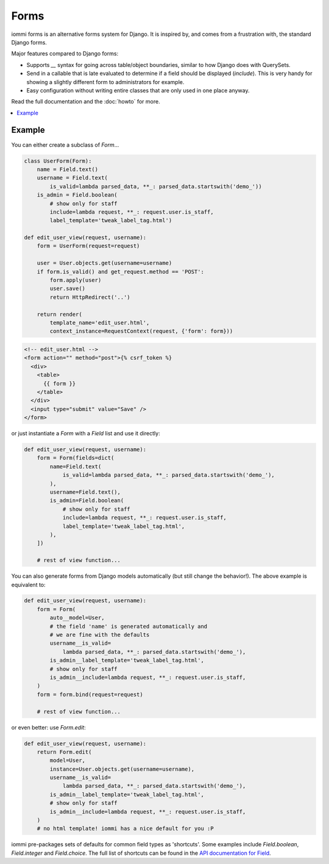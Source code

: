 Forms
=====

iommi forms is an alternative forms system for Django. It is inspired by, and
comes from a frustration with, the standard Django forms.

Major features compared to Django forms:

- Supports `__` syntax for going across table/object boundaries, similar to how Django does with QuerySets.
- Send in a callable that is late evaluated to determine if a field should be displayed (`include`). This is very handy for showing a slightly different form to administrators for example.
- Easy configuration without writing entire classes that are only used in one place anyway.

Read the full documentation and the :doc:`howto` for more.

.. contents::
    :local:

Example
-------

You can either create a subclass of `Form`...

.. code:: python

    class UserForm(Form):
        name = Field.text()
        username = Field.text(
            is_valid=lambda parsed_data, **_: parsed_data.startswith('demo_'))
        is_admin = Field.boolean(
            # show only for staff
            include=lambda request, **_: request.user.is_staff,
            label_template='tweak_label_tag.html')

    def edit_user_view(request, username):
        form = UserForm(request=request)

        user = User.objects.get(username=username)
        if form.is_valid() and get_request.method == 'POST':
            form.apply(user)
            user.save()
            return HttpRedirect('..')

        return render(
            template_name='edit_user.html',
            context_instance=RequestContext(request, {'form': form}))

.. code:: html

    <!-- edit_user.html -->
    <form action="" method="post">{% csrf_token %}
      <div>
        <table>
          {{ form }}
        </table>
      </div>
      <input type="submit" value="Save" />
    </form>

or just instantiate a `Form` with a `Field` list and use it directly:

.. code:: python

    def edit_user_view(request, username):
        form = Form(fields=dict(
            name=Field.text(
                is_valid=lambda parsed_data, **_: parsed_data.startswith('demo_'),
            ),
            username=Field.text(),
            is_admin=Field.boolean(
                # show only for staff
                include=lambda request, **_: request.user.is_staff,
                label_template='tweak_label_tag.html',
            ),
        ])

        # rest of view function...


You can also generate forms from Django models automatically (but still
change the behavior!). The above example is equivalent to:

.. code:: python

    def edit_user_view(request, username):
        form = Form(
            auto__model=User,
            # the field 'name' is generated automatically and
            # we are fine with the defaults
            username__is_valid=
                lambda parsed_data, **_: parsed_data.startswith('demo_'),
            is_admin__label_template='tweak_label_tag.html',
            # show only for staff
            is_admin__include=lambda request, **_: request.user.is_staff,
        )
        form = form.bind(request=request)

        # rest of view function...

or even better: use `Form.edit`:

.. code:: python

    def edit_user_view(request, username):
        return Form.edit(
            model=User,
            instance=User.objects.get(username=username),
            username__is_valid=
                lambda parsed_data, **_: parsed_data.startswith('demo_'),
            is_admin__label_template='tweak_label_tag.html',
            # show only for staff
            is_admin__include=lambda request, **_: request.user.is_staff,
        )
        # no html template! iommi has a nice default for you :P

iommi pre-packages sets of defaults for common field types as 'shortcuts'.
Some examples include `Field.boolean`, `Field.integer` and `Field.choice`.
The full list of shortcuts can be found in the
`API documentation for Field <api.html#iommi.Field>`_.

